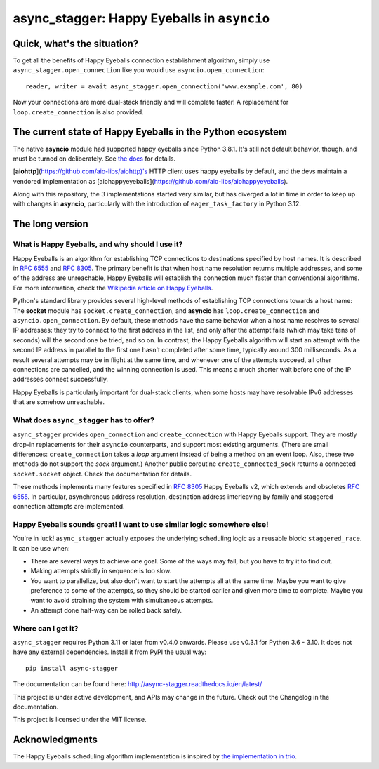 async_stagger: Happy Eyeballs in ``asyncio``
############################################

Quick, what's the situation?
============================

To get all the benefits of Happy Eyeballs connection establishment algorithm,
simply use ``async_stagger.open_connection`` like you would use
``asyncio.open_connection``::

    reader, writer = await async_stagger.open_connection('www.example.com', 80)

Now your connections are more dual-stack friendly and will complete faster!
A replacement for ``loop.create_connection`` is also provided.


The current state of Happy Eyeballs in the Python ecosystem
===========================================================

The native **asyncio** module had supported happy eyeballs since Python 3.8.1.
It's still not default behavior, though, and must be turned on deliberately.
See `the docs`__ for details.

__ https://docs.python.org/3/library/asyncio-eventloop.html#asyncio.loop.create_connection

[**aiohttp**](https://github.com/aio-libs/aiohttp)'s HTTP client uses happy
eyeballs by default,
and the devs maintain a vendored implementation as
[aiohappyeyeballs](https://github.com/aio-libs/aiohappyeyeballs).

Along with this repository,
the 3 implementations started very similar,
but has diverged a lot in time in order to keep up with changes in **asyncio**,
particularly with the introduction of ``eager_task_factory`` in Python 3.12.


The long version
================

What is Happy Eyeballs, and why should I use it?
------------------------------------------------

Happy Eyeballs is an algorithm for establishing TCP connections to destinations
specified by host names. It is described in :rfc:`6555` and :rfc:`8305`. The
primary benefit is that when host name resolution returns multiple addresses,
and some of the address are unreachable, Happy Eyeballs will establish the
connection much faster than conventional algorithms. For more information,
check the `Wikipedia article on Happy Eyeballs`_.

.. _Wikipedia article on Happy Eyeballs: https://en.wikipedia.org/wiki/Happy_Eyeballs

Python's standard library provides several high-level methods of establishing
TCP connections towards a host name: The **socket** module has
``socket.create_connection``,
and **asyncio** has ``loop.create_connection`` and ``asyncio.open_connection``.
By default,
these methods have the same behavior when a host name resolves to several IP
addresses: they try to connect to the first address in the list,
and only after the attempt fails (which may take tens of seconds) will
the second one be tried, and so on. In contrast, the Happy Eyeballs algorithm
will start an attempt with the second IP address in parallel to the first one
hasn't completed after some time, typically around 300 milliseconds.
As a result several attempts may be in flight at the same time, and whenever
one of the attempts succeed, all other connections are cancelled, and the
winning connection is used.
This means a much shorter wait before one of the IP addresses connect
successfully.

Happy Eyeballs is particularly important for dual-stack clients, when some hosts
may have resolvable IPv6 addresses that are somehow unreachable.


What does ``async_stagger`` has to offer?
-----------------------------------------

``async_stagger`` provides ``open_connection`` and
``create_connection`` with Happy Eyeballs support. They are mostly drop-in
replacements for their ``asyncio`` counterparts, and support most existing
arguments.
(There are small differences: ``create_connection`` takes
a *loop* argument instead of being a method on an event loop.
Also, these two methods do not support the *sock* argument.)
Another public coroutine ``create_connected_sock`` returns a connected
``socket.socket`` object.
Check the documentation for details.

These methods implements many features specified in :rfc:`8305` Happy Eyeballs
v2, which extends and obsoletes :rfc:`6555`. In particular, asynchronous
address resolution, destination address interleaving by family and staggered
connection attempts are implemented.


Happy Eyeballs sounds great! I want to use similar logic somewhere else!
------------------------------------------------------------------------

You're in luck! ``async_stagger`` actually exposes the underlying scheduling
logic as a reusable block: ``staggered_race``. It can be use when:

* There are several ways to achieve one goal. Some of the ways may fail, but
  you have to try it to find out.

* Making attempts strictly in sequence is too slow.

* You want to parallelize, but also don't want to start the attempts all
  at the same time. Maybe you want to give preference to some of the attempts,
  so they should be started earlier and given more time to complete. Maybe you
  want to avoid straining the system with simultaneous attempts.

* An attempt done half-way can be rolled back safely.


Where can I get it?
-------------------

``async_stagger`` requires Python 3.11 or later from v0.4.0 onwards.
Please use v0.3.1 for Python 3.6 - 3.10.
It does not have any external dependencies.
Install it from PyPI the usual way::

    pip install async-stagger

The documentation can be found here:
http://async-stagger.readthedocs.io/en/latest/

This project is under active development, and APIs may change in the future.
Check out the Changelog in the documentation.

This project is licensed under the MIT license.


Acknowledgments
===============

The Happy Eyeballs scheduling algorithm implementation is inspired by
`the implementation in trio`__.

__ https://github.com/python-trio/trio/pull/145/files

